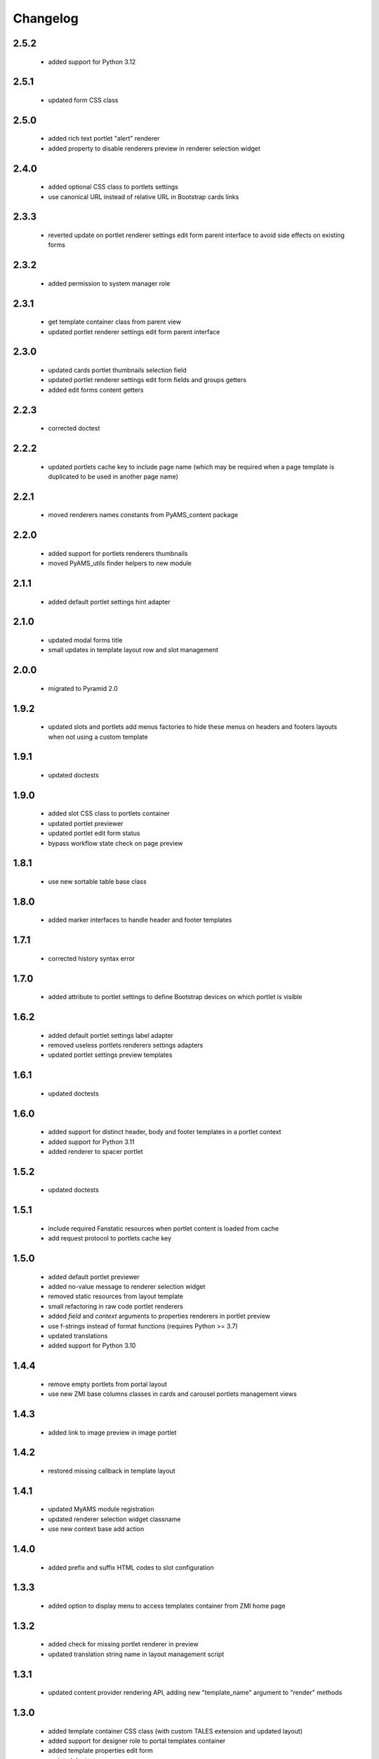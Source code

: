Changelog
=========

2.5.2
-----
 - added support for Python 3.12

2.5.1
-----
 - updated form CSS class

2.5.0
-----
 - added rich text portlet "alert" renderer
 - added property to disable renderers preview in renderer selection widget

2.4.0
-----
 - added optional CSS class to portlets settings
 - use canonical URL instead of relative URL in Bootstrap cards links

2.3.3
-----
 - reverted update on portlet renderer settings edit form parent interface
   to avoid side effects on existing forms

2.3.2
-----
 - added permission to system manager role

2.3.1
-----
 - get template container class from parent view
 - updated portlet renderer settings edit form parent interface

2.3.0
-----
 - updated cards portlet thumbnails selection field
 - updated portlet renderer settings edit form fields and groups getters
 - added edit forms content getters

2.2.3
-----
 - corrected doctest

2.2.2
-----
 - updated portlets cache key to include page name (which may be required when
   a page template is duplicated to be used in another page name)

2.2.1
-----
 - moved renderers names constants from PyAMS_content package

2.2.0
-----
 - added support for portlets renderers thumbnails
 - moved PyAMS_utils finder helpers to new module

2.1.1
-----
 - added default portlet settings hint adapter

2.1.0
-----
 - updated modal forms title
 - small updates in template layout row and slot management

2.0.0
-----
 - migrated to Pyramid 2.0

1.9.2
-----
 - updated slots and portlets add menus factories to hide these menus on headers
   and footers layouts when not using a custom template

1.9.1
-----
 - updated doctests

1.9.0
-----
 - added slot CSS class to portlets container
 - updated portlet previewer
 - updated portlet edit form status
 - bypass workflow state check on page preview

1.8.1
-----
 - use new sortable table base class

1.8.0
-----
 - added marker interfaces to handle header and footer templates

1.7.1
-----
 - corrected history syntax error

1.7.0
-----
 - added attribute to portlet settings to define Bootstrap devices on which portlet
   is visible

1.6.2
-----
 - added default portlet settings label adapter
 - removed useless portlets renderers settings adapters
 - updated portlet settings preview templates

1.6.1
-----
 - updated doctests

1.6.0
-----
 - added support for distinct header, body and footer templates in a portlet context
 - added support for Python 3.11
 - added renderer to spacer portlet

1.5.2
-----
 - updated doctests

1.5.1
-----
 - include required Fanstatic resources when portlet content is loaded from cache
 - add request protocol to portlets cache key

1.5.0
-----
 - added default portlet previewer
 - added no-value message to renderer selection widget
 - removed static resources from layout template
 - small refactoring in raw code portlet renderers
 - added *field* and *context* arguments to properties renderers in portlet preview
 - use f-strings instead of format functions (requires Python >= 3.7)
 - updated translations
 - added support for Python 3.10

1.4.4
-----
 - remove empty portlets from portal layout
 - use new ZMI base columns classes in cards and carousel portlets management views

1.4.3
-----
 - added link to image preview in image portlet

1.4.2
-----
 - restored missing callback in template layout

1.4.1
-----
 - updated MyAMS module registration
 - updated renderer selection widget classname
 - use new context base add action

1.4.0
-----
 - added prefix and suffix HTML codes to slot configuration

1.3.3
-----
 - added option to display menu to access templates container from ZMI home page

1.3.2
-----
 - added check for missing portlet renderer in preview
 - updated translation string name in layout management script

1.3.1
-----
 - updated content provider rendering API, adding new "template_name" argument to
   "render" methods

1.3.0
-----
 - added template container CSS class (with custom TALES extension and updated layout)
 - added support for designer role to portal templates container
 - added template properties edit form
 - updated doctests

1.2.3
-----
 - small template layout CSS updates
 - added templates label adapter
 - updated add and edit forms title

1.2.2
-----
 - package version mismatch

1.2.1
-----
 - updated portlets inner settings forms label
 - use IObjectLabel adapter in local template share form

1.2.0
-----
 - added Bootstrap float classes to slots
 - updated Javascript layout handler

1.1.0
-----
 - added feature to create a shared template from a local one
 - removed permission on default portlets
 - updated forms title
 - updated translations

1.0.4
-----
 - clear portlets cache after configuration or renderer settings update

1.0.3
-----
 - updated layout offset classes for XS devices

1.0.2
-----
 - corrected syntax error in image portlet setting
 - updated ZMI modules exclusion rule when including package

1.0.1
-----
 - Javascript code cleanup

1.0.0
-----
 - initial release
